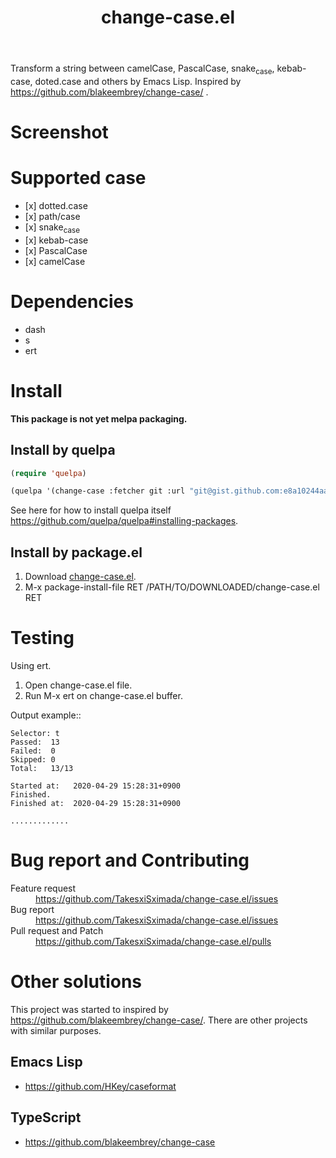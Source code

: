 #+TITLE: change-case.el

Transform a string between camelCase, PascalCase, snake_case, kebab-case, doted.case and others by Emacs Lisp. Inspired by https://github.com/blakeembrey/change-case/ .

* Screenshot

[[https://media.giphy.com/media/fW4lOLLIfCk7OleiyW/source.gif]]

* Supported case

- [x] dotted.case
- [x] path/case
- [x] snake_case
- [x] kebab-case
- [x] PascalCase
- [x] camelCase

* Dependencies

- dash
- s
- ert

* Install

*This package is not yet melpa packaging.*

** Install by quelpa

#+begin_src emacs-lisp
(require 'quelpa)

(quelpa '(change-case :fetcher git :url "git@gist.github.com:e8a10244aac6308de1323d1f6685658b.git"))
#+end_src

See here for how to install quelpa itself [[https://github.com/quelpa/quelpa#installing-packages]].

** Install by package.el

1. Download [[https://gist.githubusercontent.com/sximada/819e066481b57f8ea6e5a8ec92fb9c27/raw/9bbd7c116540133b945bc70e9fb38912fa8a72ff/change-case.el][change-case.el]].
2. M-x package-install-file RET /PATH/TO/DOWNLOADED/change-case.el RET

* Testing

Using ert.

1. Open change-case.el file.
2. Run M-x ert on change-case.el buffer.

Output example::
#+caption: Output example
#+begin_example
Selector: t
Passed:  13
Failed:  0
Skipped: 0
Total:   13/13

Started at:   2020-04-29 15:28:31+0900
Finished.
Finished at:  2020-04-29 15:28:31+0900

.............
#+end_example

* Bug report and Contributing

- Feature request :: https://github.com/TakesxiSximada/change-case.el/issues
- Bug report :: https://github.com/TakesxiSximada/change-case.el/issues
- Pull request and Patch :: https://github.com/TakesxiSximada/change-case.el/pulls

* Other solutions

This project was started to inspired by [[https://github.com/blakeembrey/change-case/]].
There are other projects with similar purposes.

** Emacs Lisp

- https://github.com/HKey/caseformat

** TypeScript

- https://github.com/blakeembrey/change-case
